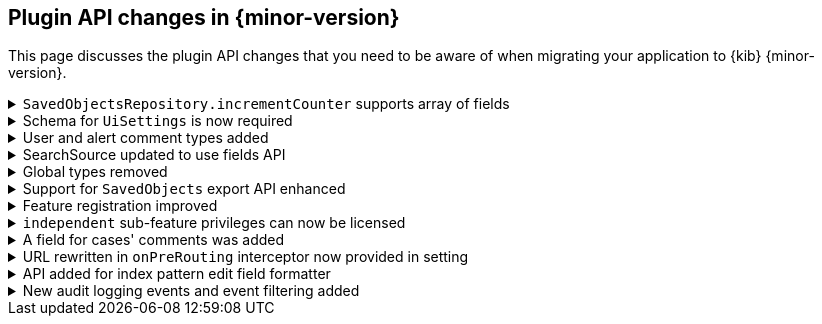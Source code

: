 [[plugin-api-changes-7.11]]
== Plugin API changes in {minor-version}

This page discusses the plugin API changes that you need to be aware of when migrating
your application to {kib} {minor-version}.


[[breaking_plugin_v7.11.0_84326]]
.`SavedObjectsRepository.incrementCounter` supports array of fields
[%collapsible]
====

The `SavedObjectsRepository.incrementCounter` method no longer accepts a string field name.
An array of field names to increment must be provided.

*via https://github.com/elastic/kibana/pull/84326[#84326]*

====

[[breaking_plugin_v7.11.0_83037]]
.Schema for `UiSettings` is now required
[%collapsible]
====

`UiSettings` registration without a validation `schema` will throw an exception.
```js
uiSettings.register({ mySetting: { value: 42 } });
```

*via https://github.com/elastic/kibana/pull/83037[#83037]*

====

[[breaking_plugin_v7.11.0_82715]]
.User and alert comment types added
[%collapsible]
====

To create or update a comment, you must provide the type of comment and
the attributes of each type. Specifically:

[cols="3"]
|===

| *Property*
| *Description*
| *Type*

| type
| The type of the comment
| `user` or `alert`

| comment
| The comment. Valid only when type is `user`.
| string

| alertId
| The alert ID. Valid only when the type is `alert`.
| string

| index
| The index where the alert is saved. Valid only when the type is `alert`.
| strings
|===

*via https://github.com/elastic/kibana/pull/82715[#82715]*

====

[[breaking_plugin_v7.11.0_82383]]
.SearchSource updated to use fields API
[%collapsible]
====

**SearchSource now uses the search fields param by default**

The `data` plugin's high-level search API, `SearchSource`,
has migrated to use
the https://www.elastic.co/guide/en/elasticsearch/reference/7.x/search-fields.html#search-fields-param[Elasticsearch search fields param]
as the default when constructing a search request body with specific fields.
To make it as easy as possible for plugins to migrate to the new behavior,
we've preserved a way for plugins to use the legacy behavior of requesting fields from `_source`:

```ts
class MyPlugin {
  start(core, { data }) {
    const searchSource = data.search.searchSource.create();

    // Deprecated. Legacy behavior from 'fields' has been moved to 'fieldsFromSource'.
    // This is now the only way to search for fields directly from `_source`:
    searchSource.setField('fieldsFromSource', ['fieldA', 'fieldB']);

    // The old 'fields' syntax now uses the search fields API under the hood, and accepts
    // an array of fields that are passed straight through to the fields API.
    searchSource.setField('fields', ['fieldC', { field: 'fieldD', format: 'date_time' });

    ...etc
  }
}
```

If your plugin calls `setField('fields', [...])`,
update it to use `fieldsFromSource`
until you are able to adapt your plugin to the new fields behavior.

**SearchSource has stopped using `docvalue_fields` by default**

Previously `SearchSource` would automatically request `docvalue_fields` for any date
fields in an index pattern to avoid a situation where {kib} might
receive a date field from {es}
https://github.com/elastic/kibana/issues/22897#issuecomment-604998405[that it doesn't know how to format].
With the introduction of the
https://www.elastic.co/guide/en/elasticsearch/reference/7.x/search-fields.html#search-fields-param[Elasticsearch search fields param],
which supports requesting fields in a particular format, we no longer need to rely
on `docvalue_fields` for this behavior.

`SearchSource` now automatically
requests any date fields via the fields API, unless you provide specific ones
via `setField('fields', [...])`, in which case only the relevant ones will be requested.
If you do not provide a `format` for the fields you are requesting, one will automatically be added for you.

*via https://github.com/elastic/kibana/pull/82383[#82383]*

====

[[breaking_plugin_v7.11.0_81739]]
.Global types removed
[%collapsible]
====

This requires the following changes:

* `PublicMethodsOf`, `MethodKeysOf`, and `Writable` should be imported from `@kbn/utility-types`.
* `DeeplyMockedKeys` bands `MockedKeys` should be imported from `@kbn/utility-types/jest`.

*via https://github.com/elastic/kibana/pull/81739[#81739]*

====

[[breaking_plugin_v7.11.0_81582]]
.Support for `SavedObjects` export API enhanced
[%collapsible]
====

The `SavedObjects` export API now supports the export of `SavedObjects` with circular references.

*via https://github.com/elastic/kibana/pull/81582[#81582]*

====

[[breaking_plugin_v7.11.0_80909]]
.Feature registration improved
[%collapsible]
====

The `icon` and `navLinkId` options were removed from Feature registration:

* `icon` was used on the Spaces and Role Management interfaces, but a recent redesign of these screens rendered the icon unnecessary.
* `navLinkId` was only required by the legacy platform, and is therefore no longer supported in versions >= 7.11.0.

The `validLicenses` property was renamed `minimumLicense`.
The existing property was unnecessarily configurable. This rename aligns the property with the `licensing` plugin's functionality, which has built-in support for checking a minimum license against the current license.

*via https://github.com/elastic/kibana/pull/80909[#80909]*

====

[[breaking_plugin_v7.11.0_80905]]
.`independent` sub-feature privileges can now be licensed
[%collapsible]
====

Features support defining a set of valid licenses for which they are available.
Although this works for conditionally supporting top-level features,
it doesn't scale to sub-feature privileges.

Currently, there is no way to define a sub-feature privilege that is only available at a certain license level.
This change introduces a `minimumLicense` property on each sub-feature privilege,
so that consumers can choose the set of valid licenses for their sub-feature privileges.

A concrete example is Reporting. There are different report types offered at different license levels.
PDF reports are a Platinum feature, so an administrator configuring roles in a Gold cluster
shouldn't be able to toggle the PDF report privilege.

Licensed sub-feature privileges will only be registered with {es}
when the `minimumLicense` is satisfied. Further, the sub-feature privilege will
only be included into the primary feature privileges when the `minimumLicense` is satisfied.
The privilege registration system is already configured to listen to license changes at runtime,
so the set of available/registered sub-feature privileges will always be kept in sync.

*via https://github.com/elastic/kibana/pull/80905[#80905]*

====

[[breaking_plugin_v7.11.0_80870]]
.A field for cases' comments was added
[%collapsible]
====

A new field was introduced to cases' comments. It must be provided when adding a
comment to a case. Specifically:

[cols="4"]
|===

| *Name*
| *Type*
| *Description*
| *Required*

| type
| `user` or `alert`
|	The case’s new comment type
| Yes

|===

*via https://github.com/elastic/kibana/pull/80870[#80870]*

====

[[breaking_plugin_v7.11.0_80810]]
.URL rewritten in `onPreRouting` interceptor now provided in setting
[%collapsible]
====

The original URL rewritten in the `onPreRouting` interceptor is now
provided in the `KibanaRequest.rewrittenUrl` property.

*via https://github.com/elastic/kibana/pull/80810[#80810]*

====

[[breaking_plugin_v7.11.0_78352]]
.API added for index pattern edit field formatter
[%collapsible]
====

These methods were added for setting field formatters: `indexPattern.setFieldFormat` and `indexPattern.deleteFieldFormat`.
`indexPattern.getFormatterForFieldNoDefault` was also added, which is used by the management interface.

*via https://github.com/elastic/kibana/pull/78352[#78352]*

====

[[breaking_plugin_v7.11.0_74640]]
.New audit logging events and event filtering added
[%collapsible]
====

The following audit events are logged when enabled:

- `user_login`
- `http_request`
- `saved_object_create`
- `saved_object_get`
- `saved_object_update`
- `saved_object_delete`
- `saved_object_find`
- `saved_object_add_to_spaces`
- `saved_object_delete_from_spaces`

*via https://github.com/elastic/kibana/pull/74640[#74640]*

====

